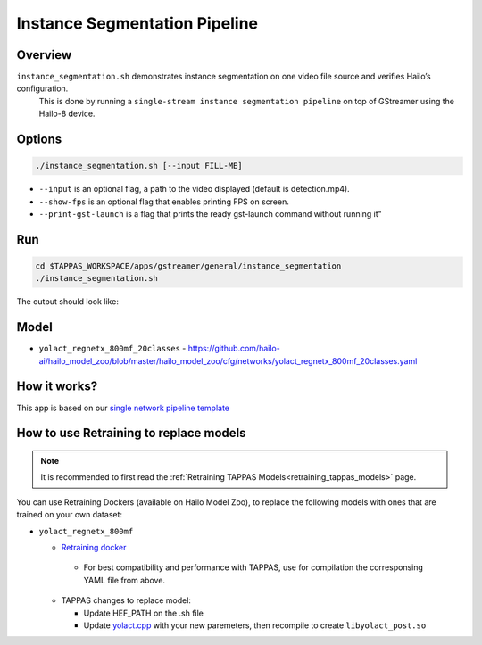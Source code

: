 
Instance Segmentation Pipeline
==============================

Overview
--------

``instance_segmentation.sh`` demonstrates instance segmentation on one video file source and verifies Hailo’s configuration.
 This is done by running a ``single-stream instance segmentation pipeline`` on top of GStreamer using the Hailo-8 device.

Options
-------

.. code-block:: sh

   ./instance_segmentation.sh [--input FILL-ME]


* ``--input`` is an optional flag, a path to the video displayed (default is detection.mp4).
* ``--show-fps``  is an optional flag that enables printing FPS on screen.
* ``--print-gst-launch`` is a flag that prints the ready gst-launch command without running it"

Run
---

.. code-block:: sh

   cd $TAPPAS_WORKSPACE/apps/gstreamer/general/instance_segmentation
   ./instance_segmentation.sh

The output should look like:


.. raw:: html

   <div align="center">
       <img src="readme_resources/instance_segmentation_run.gif" width="640px" height="360px"/>
   </div>

Model
-----


* ``yolact_regnetx_800mf_20classes`` - https://github.com/hailo-ai/hailo_model_zoo/blob/master/hailo_model_zoo/cfg/networks/yolact_regnetx_800mf_20classes.yaml

How it works?
-------------

This app is based on our `single network pipeline template <../../../../docs/pipelines/single_network.rst>`_

How to use Retraining to replace models
---------------------------------------

.. note:: It is recommended to first read the :ref:`Retraining TAPPAS Models<retraining_tappas_models>` page. 

You can use Retraining Dockers (available on Hailo Model Zoo), to replace the following models with ones
that are trained on your own dataset:

- ``yolact_regnetx_800mf``
  
  - `Retraining docker <https://github.com/hailo-ai/hailo_model_zoo/tree/master/training/yolact>`_

   - For best compatibility and performance with TAPPAS, use for compilation the corresponsing YAML file from above.
  - TAPPAS changes to replace model:

    - Update HEF_PATH on the .sh file
    - Update `yolact.cpp <https://github.com/hailo-ai/tappas/blob/master/core/hailo/gstreamer/libs/postprocesses/instance_segmentation/yolact.cpp#L458>`_
      with your new paremeters, then recompile to create ``libyolact_post.so``